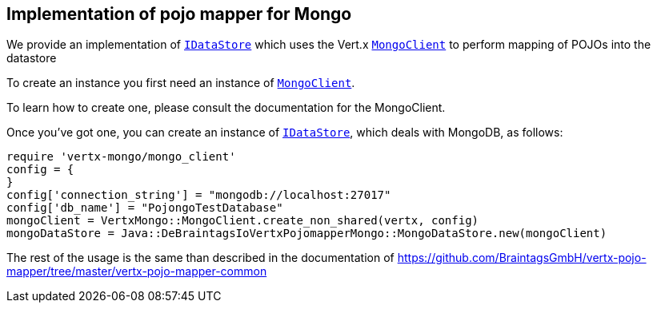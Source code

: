 == Implementation of pojo mapper for Mongo

We provide an implementation of `link:unavailable[IDataStore]` which uses the Vert.x `link:../../vertx-mongo-client/ruby/yardoc/VertxMongo/MongoClient.html[MongoClient]`
to perform mapping of POJOs into the datastore

To create an instance you first need an instance of `link:../../vertx-mongo-client/ruby/yardoc/VertxMongo/MongoClient.html[MongoClient]`.

To learn how to create one, please consult the documentation for the MongoClient.

Once you've got one, you can create an instance of `link:unavailable[IDataStore]`, which deals with MongoDB,
as follows:

[source,java]
----
require 'vertx-mongo/mongo_client'
config = {
}
config['connection_string'] = "mongodb://localhost:27017"
config['db_name'] = "PojongoTestDatabase"
mongoClient = VertxMongo::MongoClient.create_non_shared(vertx, config)
mongoDataStore = Java::DeBraintagsIoVertxPojomapperMongo::MongoDataStore.new(mongoClient)

----

The rest of the usage is the same than described in the documentation of 
https://github.com/BraintagsGmbH/vertx-pojo-mapper/tree/master/vertx-pojo-mapper-common